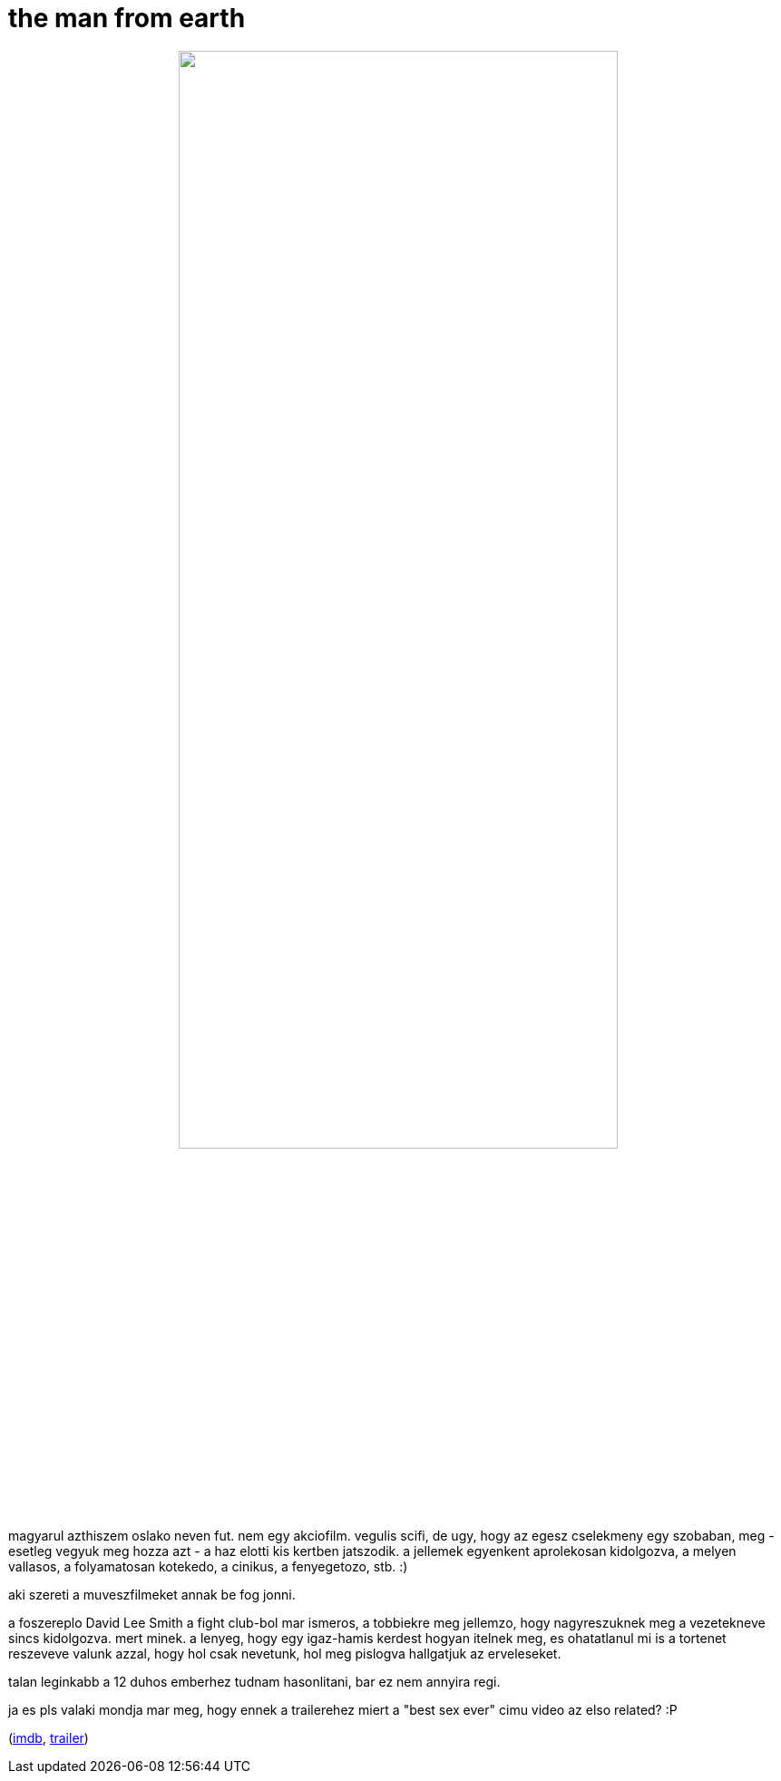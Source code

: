 = the man from earth

:slug: the-man-from-earth
:category: film
:tags: hu
:date: 2009-01-30T08:40:19Z
++++
<p><div align="center"><img src="/pic/themanfromearth.jpg" alt="" title="" height="75%" width="75%" /></div></p><p>magyarul azthiszem oslako neven fut. nem egy akciofilm. vegulis scifi, de ugy, hogy az egesz cselekmeny egy szobaban, meg - esetleg vegyuk meg hozza azt - a haz elotti kis kertben jatszodik. a jellemek egyenkent aprolekosan kidolgozva, a melyen vallasos, a folyamatosan kotekedo, a cinikus, a fenyegetozo, stb. :)</p><p>aki szereti a muveszfilmeket annak be fog jonni.</p><p>a foszereplo David Lee Smith a fight club-bol mar ismeros, a tobbiekre meg jellemzo, hogy nagyreszuknek meg a vezetekneve sincs kidolgozva. mert minek. a lenyeg, hogy egy igaz-hamis kerdest hogyan itelnek meg, es ohatatlanul mi is a tortenet reszeveve valunk azzal, hogy hol csak nevetunk, hol meg pislogva hallgatjuk az erveleseket.</p><p>talan leginkabb a 12 duhos emberhez tudnam hasonlitani, bar ez nem annyira regi.</p><p>ja es pls valaki mondja mar meg, hogy ennek a trailerehez miert a "best sex ever" cimu video az elso related? :P</p><p>(<a href="http://www.imdb.com/title/tt0756683/">imdb</a>, <a href="http://www.youtube.com/watch?v=njU5CsrYfKM">trailer</a>)</p>
++++
